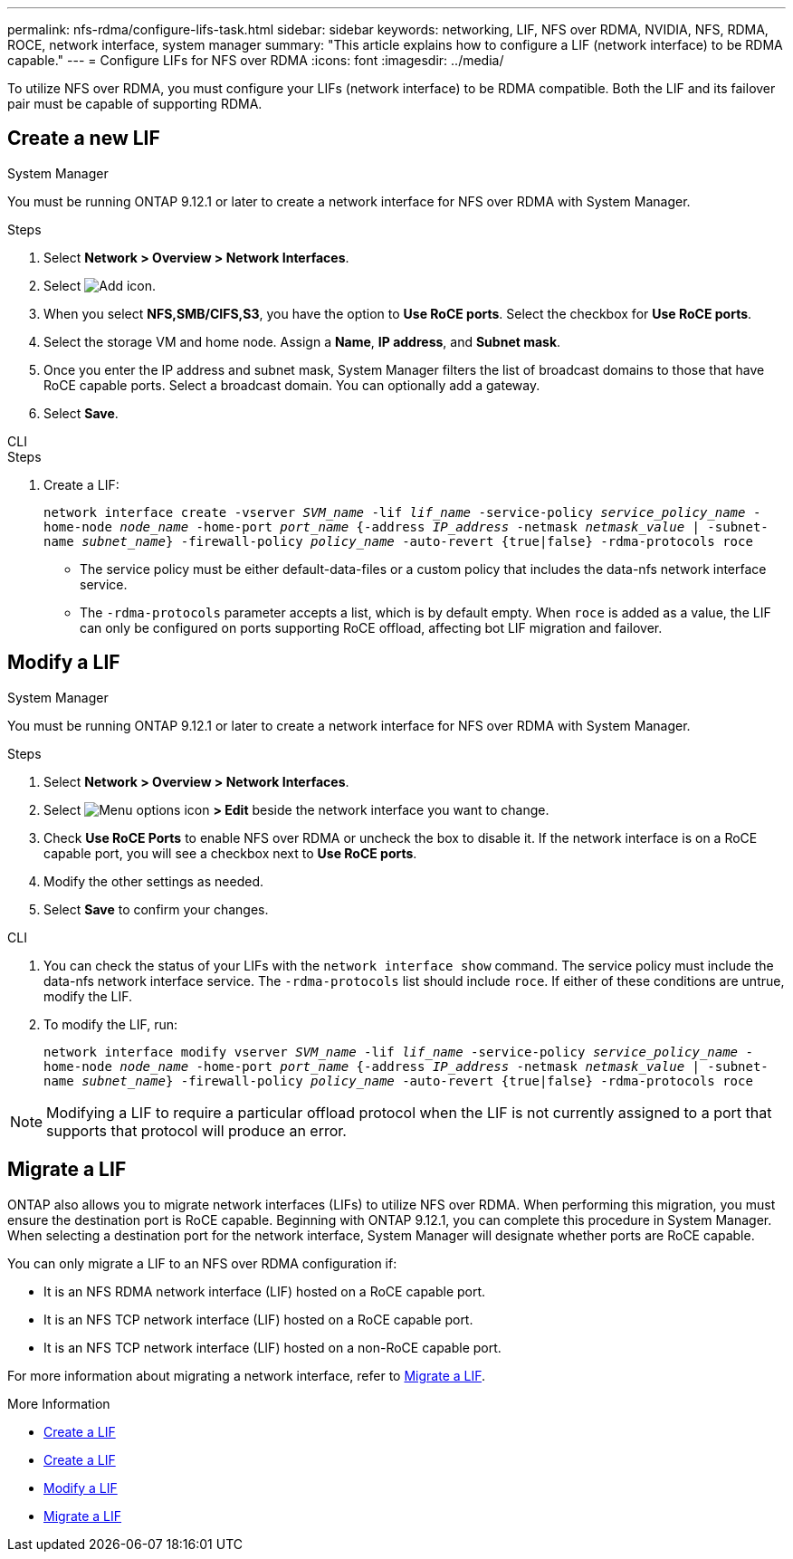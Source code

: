 ---
permalink: nfs-rdma/configure-lifs-task.html
sidebar: sidebar
keywords: networking, LIF, NFS over RDMA, NVIDIA, NFS, RDMA, ROCE, network interface, system manager
summary: "This article explains how to configure a LIF (network interface) to be RDMA capable."
---
= Configure LIFs for NFS over RDMA
:icons: font
:imagesdir: ../media/

[.lead]
To utilize NFS over RDMA, you must configure your LIFs (network interface) to be RDMA compatible. Both the LIF and its failover pair must be capable of supporting RDMA.

== Create a new LIF

[role="tabbed-block"]
====
.System Manager
--
You must be running ONTAP 9.12.1 or later to create a network interface for NFS over RDMA with System Manager. 

.Steps 
. Select *Network > Overview > Network Interfaces*.
. Select image:icon_add.gif[Add icon].
. When you select *NFS,SMB/CIFS,S3*, you have the option to *Use RoCE ports*. Select the checkbox for *Use RoCE ports*.
. Select the storage VM and home node. Assign a **Name**, **IP address**, and **Subnet mask**. 
. Once you enter the IP address and subnet mask, System Manager filters the list of broadcast domains to those that have RoCE capable ports. Select a broadcast domain. You can optionally add a gateway.
. Select *Save*. 
--

.CLI
--
.Steps
. Create a LIF:
+
`network interface create -vserver _SVM_name_ -lif _lif_name_ -service-policy _service_policy_name_ -home-node _node_name_ -home-port _port_name_ {-address _IP_address_ -netmask _netmask_value_ | -subnet-name _subnet_name_} -firewall-policy _policy_name_ -auto-revert {true|false} -rdma-protocols roce`
+
* The service policy must be either default-data-files or a custom policy that includes the data-nfs network interface service.
+

* The `-rdma-protocols` parameter accepts a list, which is by default empty. When `roce` is added as a value, the LIF can only be configured on ports supporting RoCE offload, affecting bot LIF migration and failover.

--
====

== Modify a LIF

[role="tabbed-block"]
====
.System Manager
--
You must be running ONTAP 9.12.1 or later to create a network interface for NFS over RDMA with System Manager. 

.Steps
. Select *Network > Overview > Network Interfaces*.
. Select image:icon_kabob.gif[Menu options icon] *> Edit* beside the network interface you want to change.
. Check *Use RoCE Ports* to enable NFS over RDMA or uncheck the box to disable it. If the network interface is on a RoCE capable port, you will see a checkbox next to *Use RoCE ports*. 
. Modify the other settings as needed.
. Select *Save* to confirm your changes. 
--

.CLI
--
. You can check the status of your LIFs with the `network interface show` command. The service policy must include the data-nfs network interface service. The `-rdma-protocols` list should include `roce`. If either of these conditions are untrue, modify the LIF.
. To modify the LIF, run:
+
`network interface modify vserver _SVM_name_ -lif _lif_name_ -service-policy _service_policy_name_ -home-node _node_name_ -home-port _port_name_ {-address _IP_address_ -netmask _netmask_value_ | -subnet-name _subnet_name_} -firewall-policy _policy_name_ -auto-revert {true|false} -rdma-protocols roce`

[NOTE]
Modifying a LIF to require a particular offload protocol when the LIF is not currently assigned to a port that supports that protocol will produce an error.
--
====

== Migrate a LIF

ONTAP also allows you to migrate network interfaces (LIFs) to utilize NFS over RDMA. When performing this migration, you must ensure the destination port is RoCE capable. Beginning with ONTAP 9.12.1, you can complete this procedure in System Manager. When selecting a destination port for the network interface, System Manager will designate whether ports are RoCE capable. 

You can only migrate a LIF to an NFS over RDMA configuration if:

* It is an NFS RDMA network interface (LIF) hosted on a RoCE capable port.
* It is an NFS TCP network interface (LIF) hosted on a RoCE capable port.
* It is an NFS TCP network interface (LIF) hosted on a non-RoCE capable port.

For more information about migrating a network interface, refer to xref:../networking/migrate_a_lif.html[Migrate a LIF].

.More Information

* xref:../networking/create_a_lif.html[Create a LIF]
* xref:../networking/create_a_lif.html[Create a LIF]
* xref:../networking/modify_a_lif.html[Modify a LIF]
* xref:../networking/migrate_a_lif.html[Migrate a LIF]

// 01 NOV 2021, IE-361
// 06 OCT 2022, IE-582
